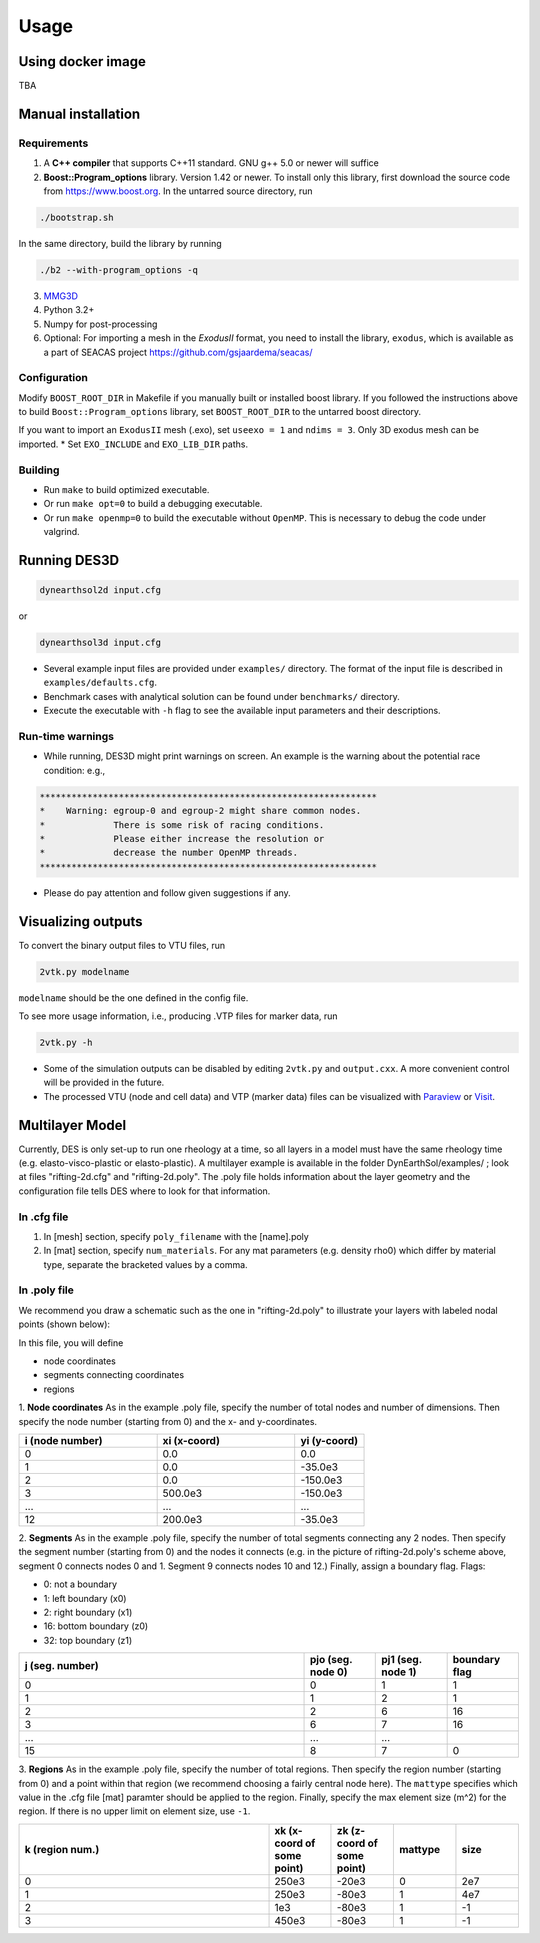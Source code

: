 Usage
-----

.. _docker:

Using docker image
******************
TBA

.. _installation:

Manual installation
*******************

.. _requirements:

Requirements
============

1. A **C++ compiler** that supports C++11 standard. GNU g++ 5.0 or newer will suffice

2. **Boost::Program_options** library. Version 1.42 or newer. To install only this library, first download the source code from `https://www.boost.org <https://www.boost.org>`_. In the untarred source directory, run  

.. code-block:: console

   ./bootstrap.sh
  
In the same directory, build the library by running 

.. code-block:: console

   ./b2 --with-program_options -q
  
3. `MMG3D <https://www.mmgtools.org/mmg-remesher-downloads>`_

4. Python 3.2+

5. Numpy for post-processing

6. Optional: For importing a mesh in the *ExodusII* format, you need to install the library, ``exodus``, which is available as a part of SEACAS project `https://github.com/gsjaardema/seacas/ <https://github.com/gsjaardema/seacas/>`_


.. _configuration:

Configuration
=============

Modify ``BOOST_ROOT_DIR`` in Makefile if you manually built or installed boost library. If you followed the instructions above to build 
``Boost::Program_options`` library, set ``BOOST_ROOT_DIR`` to the untarred boost directory.

If you want to import an ``ExodusII`` mesh (.exo), set ``useexo = 1`` and ``ndims = 3``. Only 3D exodus mesh can be imported.
* Set ``EXO_INCLUDE`` and ``EXO_LIB_DIR`` paths.

.. _building:

Building
========

* Run ``make`` to build optimized executable.
* Or run ``make opt=0`` to build a debugging executable.
* Or run ``make openmp=0`` to build the executable without ``OpenMP``. This is necessary to debug the code under valgrind.

.. _running_des3d:

Running DES3D
*************

.. code-block:: console

   dynearthsol2d input.cfg
   
or

.. code-block:: console

   dynearthsol3d input.cfg
   
* Several example input files are provided under ``examples/`` directory. The
  format of the input file is described in ``examples/defaults.cfg``.
* Benchmark cases with analytical solution can be found under ``benchmarks/``
  directory.
* Execute the executable with ``-h`` flag to see the available input parameters
  and their descriptions.

Run-time warnings
=================
* While running, DES3D might print warnings on screen. An example is the warning about the potential race condition: e.g.,

.. code-block:: console

   ****************************************************************
   *    Warning: egroup-0 and egroup-2 might share common nodes.
   *             There is some risk of racing conditions.
   *             Please either increase the resolution or
   *             decrease the number OpenMP threads.
   ****************************************************************

* Please do pay attention and follow given suggestions if any.

.. _visualization:

Visualizing outputs
*******************

To convert the binary output files to VTU files, run

.. code-block:: console

   2vtk.py modelname

``modelname`` should be the one defined in the config file.

To see more usage information, i.e., producing .VTP files for marker data, run

.. code-block:: console

   2vtk.py -h

* Some of the simulation outputs can be disabled by editing ``2vtk.py`` and
  ``output.cxx``. A more convenient control will be provided in the future.
* The processed VTU (node and cell data) and VTP (marker data) files can be visualized with `Paraview <https://paraview.org>`_ or `Visit <https://visit-dav.github.io/visit-website/index.html>`_.

.. _layer:

Multilayer Model
*******************

Currently, DES is only set-up to run one rheology at a time, so all layers in a model must have the same rheology time (e.g. elasto-visco-plastic or elasto-plastic). A multilayer example is available in the folder DynEarthSol/examples/ ; look at files "rifting-2d.cfg" and "rifting-2d.poly". The .poly file holds information about the layer geometry and the configuration file tells DES where to look for that information.

.. _configreq:

In .cfg file
============

1. In [mesh] section, specify ``poly_filename`` with the [name].poly 

2. In [mat] section, specify ``num_materials``. For any mat parameters (e.g. density rho0) which differ by material type, separate the bracketed values by a comma.

.. _polyreq:

In .poly file
============
We recommend you draw a schematic such as the one in "rifting-2d.poly" to illustrate your layers with labeled nodal points (shown below):

.. image:: ./images/rifting_poly_schema.png
         :width: 200

In this file, you will define

+ node coordinates
+ segments connecting coordinates
+ regions



1. **Node coordinates**
As in the example .poly file, specify the number of total nodes and number of dimensions. Then specify the node number (starting from 0) and the x- and y-coordinates.

.. csv-table::
   :header: "i (node number)", "xi (x-coord)", "yi (y-coord)"
   :widths: 20, 20, 10

   "0", "0.0", "0.0"
   "1", "0.0", "-35.0e3"
   "2", "0.0", "-150.0e3"
   "3", "500.0e3", "-150.0e3"
   "...", "...", "..."
   "12", "200.0e3", "-35.0e3"
   



2. **Segments**
As in the example .poly file, specify the number of total segments connecting any 2 nodes. Then specify the segment number (starting from 0) and the nodes it connects (e.g. in the picture of rifting-2d.poly's scheme above, segment 0 connects nodes 0 and 1. Segment 9 connects nodes 10 and 12.) Finally, assign a boundary flag.
Flags:


* 0: not a boundary
* 1: left boundary (x0)
* 2: right boundary (x1)
* 16: bottom boundary (z0)
* 32: top boundary (z1)


.. csv-table::
   :header: "j (seg. number)", "pjo (seg. node 0)", "pj1 (seg. node 1)", "boundary flag"
   :widths: 20, 5, 5, 5

   "0", "0", "1", "1"
   "1", "1", "2", "1"
   "2", "2", "6", "16"
   "3", "6", "7", "16"
   "...", "...", "..."
   "15", "8", "7", "0"
   



3. **Regions**
As in the example .poly file, specify the number of total regions. Then specify the region number (starting from 0) and a point within that region (we recommend choosing a fairly central node here). The ``mattype`` specifies which value in the .cfg file [mat] paramter should be applied to the region. Finally, specify the max element size (m^2) for the region. If there is no upper limit on element size, use ``-1``.



.. csv-table::
   :header: "k (region num.)", "xk (x-coord of some point)", "zk (z-coord of some point)", "mattype", "size"
   :widths: 20, 5, 5, 5, 5

   "0", "250e3", "-20e3", "0", "2e7"
   "1", "250e3", "-80e3", "1", "4e7"
   "2",   "1e3", "-80e3", "1", "-1"
   "3",  "450e3", "-80e3", "1", "-1"

